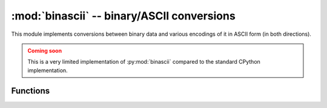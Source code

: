 :mod:`binascii` -- binary/ASCII conversions
===========================================

.. module:: binascii
   :synopsis: binary/ASCII conversions

This module implements conversions between binary data and various
encodings of it in ASCII form (in both directions).

.. admonition:: Coming soon
   :class: attention

   This is a very limited implementation of :py:mod:`binascii` compared to the standard CPython
   implementation.


Functions
---------

.. function:: a2b_base64(data)

   Decode base64-encoded data, ignoring invalid characters in the input.
   Conforms to `RFC 2045 s.6.8 <https://tools.ietf.org/html/rfc2045#section-6.8>`_.
   Returns a `bytes` object.

.. function:: b2a_base64(data, *, newline=True)

   Encode binary data in base64 format, as in `RFC 3548
   <https://tools.ietf.org/html/rfc3548.html>`_. Returns the encoded data
   followed by a newline character if *newline* is true, as a `bytes` object.

